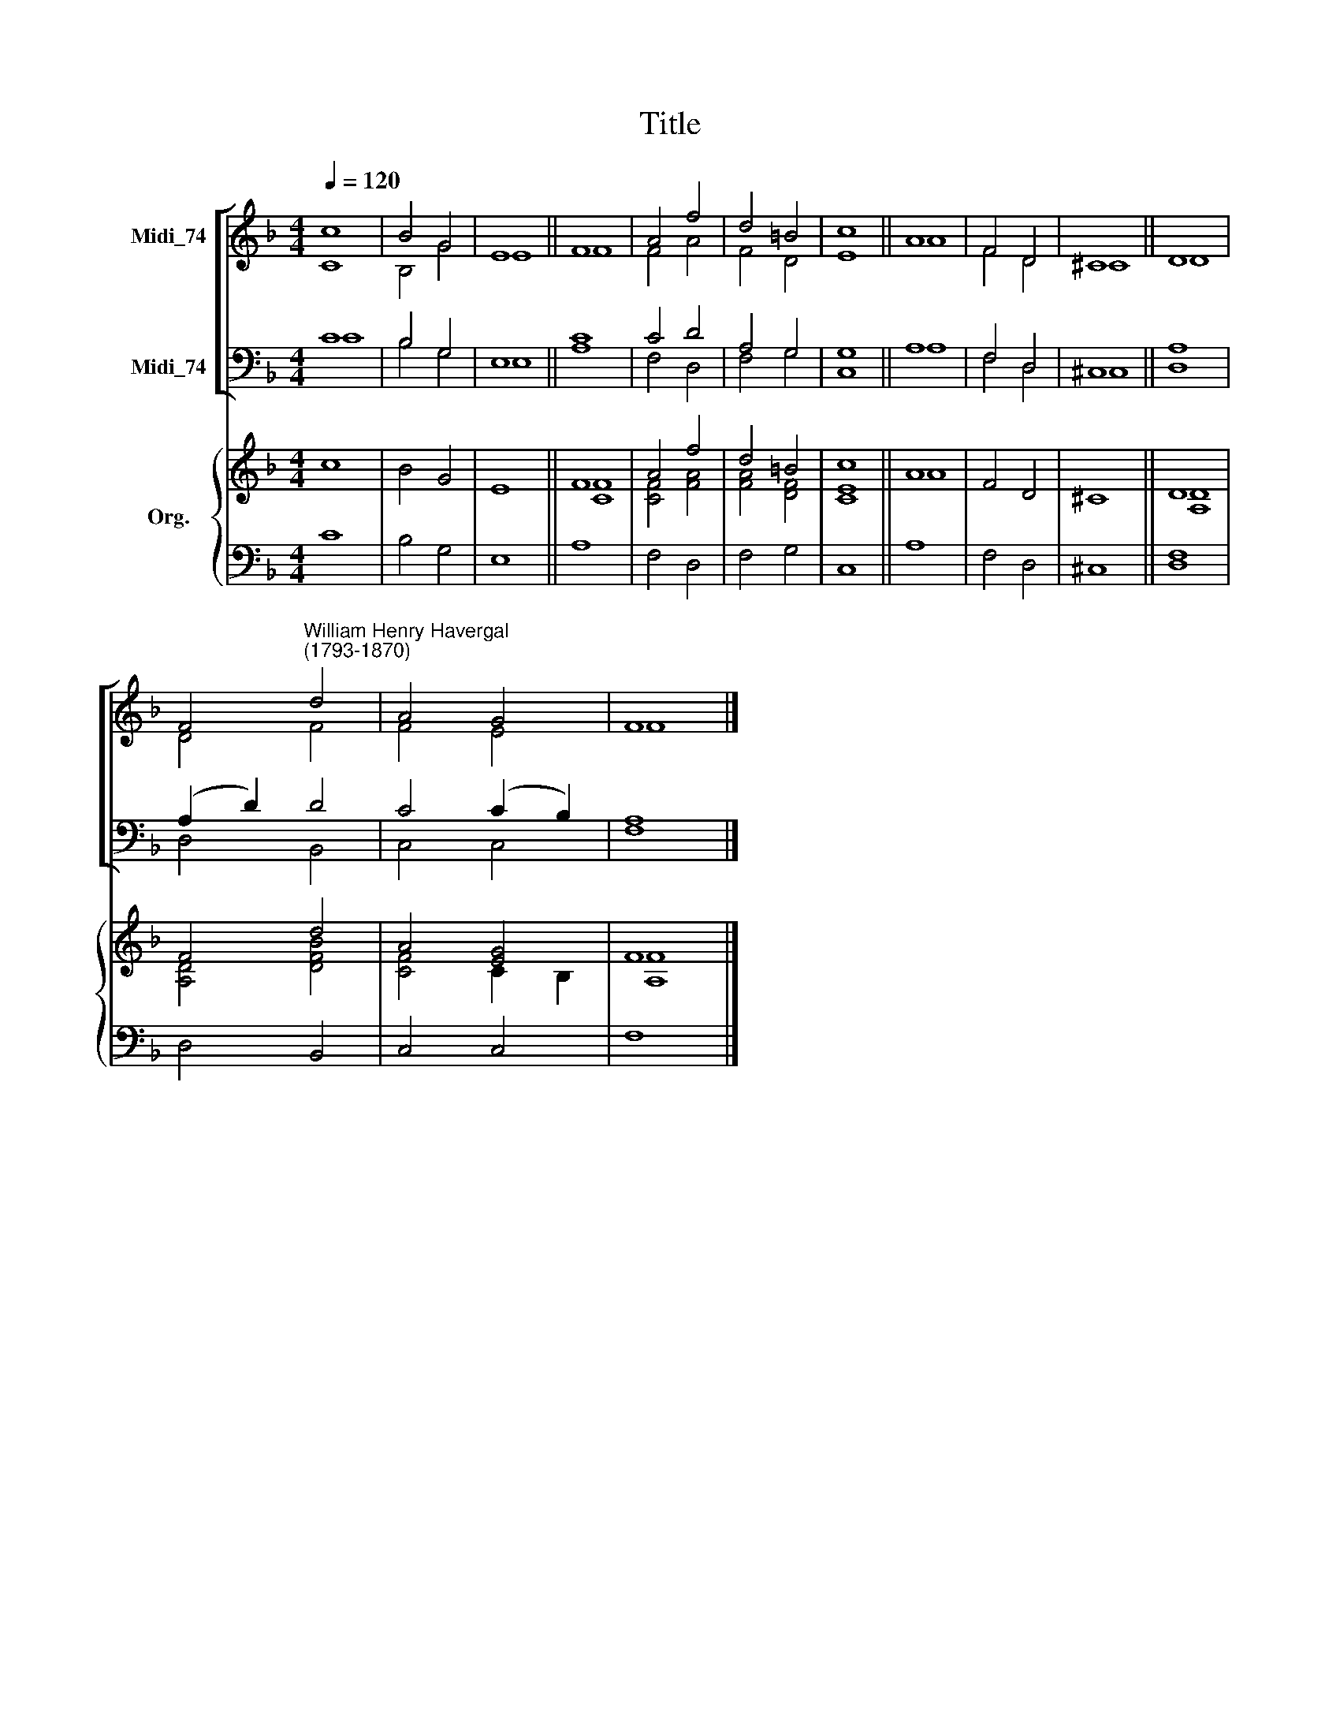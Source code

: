 X:1
T:Title
%%score [ ( 1 2 ) ( 3 4 ) ] { ( 5 6 ) | 7 }
L:1/8
Q:1/4=120
M:4/4
K:F
V:1 treble nm="Midi_74"
V:2 treble 
V:3 bass nm="Midi_74"
V:4 bass 
V:5 treble nm="Org."
V:6 treble 
V:7 bass 
V:1
 c8 | B4 G4 | E8 || F8 | A4 f4 | d4 =B4 | c8 || A8 | F4 D4 | ^C8 || D8 | %11
 F4"^William Henry Havergal\n(1793-1870)" d4 | A4 G4 | F8 |] %14
V:2
 C8 | B,4 G4 | E8 || F8 | F4 A4 | F4 D4 | E8 || A8 | F4 D4 | ^C8 || D8 | D4 F4 | F4 E4 | F8 |] %14
V:3
 C8 | B,4 G,4 | E,8 || C8 | C4 D4 | A,4 G,4 | G,8 || A,8 | F,4 D,4 | ^C,8 || A,8 | (A,2 D2) D4 | %12
 C4 (C2 B,2) | A,8 |] %14
V:4
 C8 | B,4 G,4 | E,8 || A,8 | F,4 D,4 | F,4 G,4 | C,8 || A,8 | F,4 D,4 | ^C,8 || D,8 | D,4 B,,4 | %12
 C,4 C,4 | F,8 |] %14
V:5
 c8 | B4 G4 | E8 || F8 | A4 f4 | d4 =B4 | c8 || A8 | F4 D4 | ^C8 || D8 | F4 d4 | A4 [EG]4 | F8 |] %14
V:6
 x8 | x8 | x8 || [CF]8 | [CF]4 [FA]4 | [FA]4 [DF]4 | [CE]8 || A8 | x8 | x8 || [A,D]8 | %11
 [A,D]4 [DFB]4 | [CF]4 C2 B,2 | [A,F]8 |] %14
V:7
 C8 | B,4 G,4 | E,8 || A,8 | F,4 D,4 | F,4 G,4 | C,8 || A,8 | F,4 D,4 | ^C,8 || [D,F,]8 | %11
 D,4 B,,4 | C,4 C,4 | F,8 |] %14

